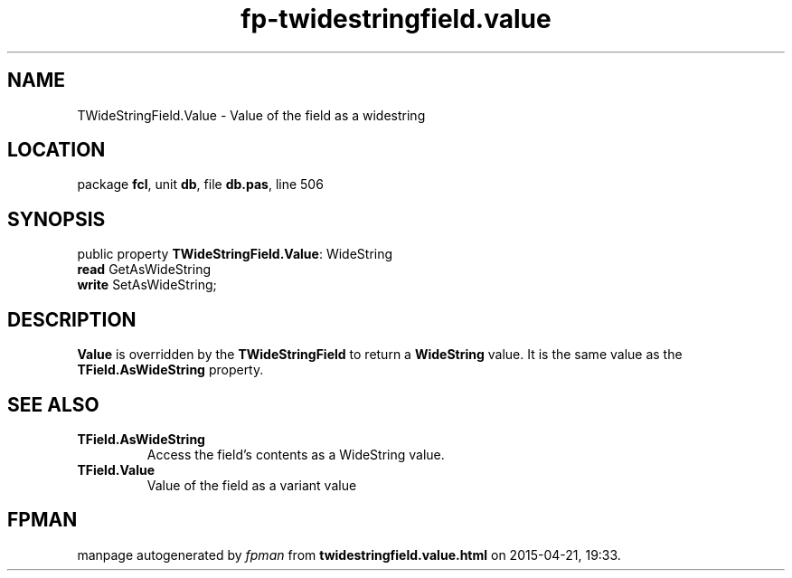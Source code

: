 .\" file autogenerated by fpman
.TH "fp-twidestringfield.value" 3 "2014-03-14" "fpman" "Free Pascal Programmer's Manual"
.SH NAME
TWideStringField.Value - Value of the field as a widestring
.SH LOCATION
package \fBfcl\fR, unit \fBdb\fR, file \fBdb.pas\fR, line 506
.SH SYNOPSIS
public property \fBTWideStringField.Value\fR: WideString
  \fBread\fR GetAsWideString
  \fBwrite\fR SetAsWideString;
.SH DESCRIPTION
\fBValue\fR is overridden by the \fBTWideStringField\fR to return a \fBWideString\fR value. It is the same value as the \fBTField.AsWideString\fR property.


.SH SEE ALSO
.TP
.B TField.AsWideString
Access the field's contents as a WideString value.
.TP
.B TField.Value
Value of the field as a variant value

.SH FPMAN
manpage autogenerated by \fIfpman\fR from \fBtwidestringfield.value.html\fR on 2015-04-21, 19:33.


